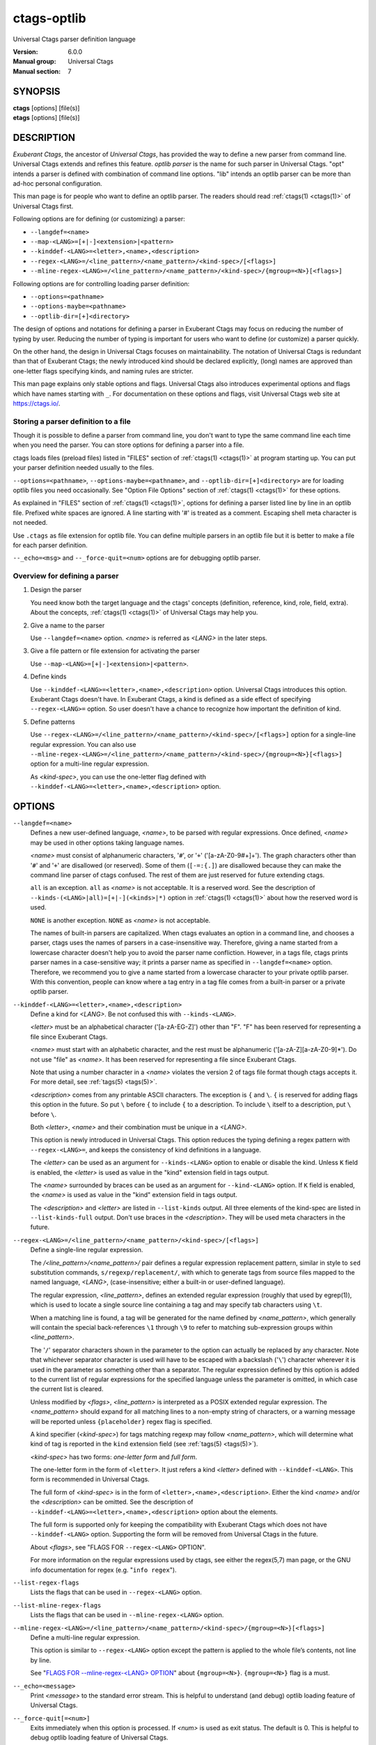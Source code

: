 .. _ctags-optlib(7):

==============================================================
ctags-optlib
==============================================================

Universal Ctags parser definition language

:Version: 6.0.0
:Manual group: Universal Ctags
:Manual section: 7

SYNOPSIS
--------
|	**ctags** [options] [file(s)]
|	**etags** [options] [file(s)]

DESCRIPTION
-----------

*Exuberant Ctags*, the ancestor of *Universal Ctags*, has provided
the way to define a new parser from command line.  Universal Ctags
extends and refines this feature. *optlib parser* is the name for such
parser in Universal Ctags. "opt" intends a parser is defined with
combination of command line options. "lib" intends an optlib parser
can be more than ad-hoc personal configuration.

This man page is for people who want to define an optlib parser. The
readers should read :ref:`ctags(1) <ctags(1)>` of Universal Ctags first.

Following options are for defining (or customizing) a parser:

* ``--langdef=<name>``
* ``--map-<LANG>=[+|-]<extension>|<pattern>``
* ``--kinddef-<LANG>=<letter>,<name>,<description>``
* ``--regex-<LANG>=/<line_pattern>/<name_pattern>/<kind-spec>/[<flags>]``
* ``--mline-regex-<LANG>=/<line_pattern>/<name_pattern>/<kind-spec>/{mgroup=<N>}[<flags>]``

Following options are for controlling loading parser definition:

* ``--options=<pathname>``
* ``--options-maybe=<pathname>``
* ``--optlib-dir=[+]<directory>``

The design of options and notations for defining a parser in
Exuberant Ctags may focus on reducing the number of typing by user.
Reducing the number of typing is important for users who want to
define (or customize) a parser quickly.

On the other hand, the design in Universal Ctags focuses on
maintainability. The notation of Universal Ctags is redundant than
that of Exuberant Ctags; the newly introduced kind should be declared
explicitly, (long) names are approved than one-letter flags
specifying kinds, and naming rules are stricter.

This man page explains only stable options and flags.  Universal Ctags
also introduces experimental options and flags which have names starting
with ``_``. For documentation on these options and flags, visit
Universal Ctags web site at https://ctags.io/.


Storing a parser definition to a file
~~~~~~~~~~~~~~~~~~~~~~~~~~~~~~~~~~~~~
Though it is possible to define a parser from command line, you don't
want to type the same command line each time when you need the parser.
You can store options for defining a parser into a file.

ctags loads files (preload files) listed in "FILES"
section of :ref:`ctags(1) <ctags(1)>` at program starting up. You can put your parser
definition needed usually to the files.

``--options=<pathname>``, ``--options-maybe=<pathname>``, and
``--optlib-dir=[+]<directory>`` are for loading optlib files you need
occasionally. See "Option File Options" section of :ref:`ctags(1) <ctags(1)>` for
these options.

As explained in "FILES" section of :ref:`ctags(1) <ctags(1)>`, options for defining a
parser listed line by line in an optlib file. Prefixed white spaces are
ignored. A line starting with '#' is treated as a comment.  Escaping
shell meta character is not needed.

Use ``.ctags`` as file extension for optlib file. You can define
multiple parsers in an optlib file but it is better to make a file for
each parser definition.

``--_echo=<msg>`` and ``--_force-quit=<num>`` options are for debugging
optlib parser.


Overview for defining a parser
~~~~~~~~~~~~~~~~~~~~~~~~~~~~~~~~~~~~~

1. Design the parser

   You need know both the target language and the ctags'
   concepts (definition, reference, kind, role, field, extra). About
   the concepts, :ref:`ctags(1) <ctags(1)>` of Universal Ctags may help you.

2. Give a name to the parser

   Use ``--langdef=<name>`` option. *<name>* is referred as *<LANG>* in
   the later steps.

3. Give a file pattern or file extension for activating the parser

   Use ``--map-<LANG>=[+|-]<extension>|<pattern>``.

4. Define kinds

   Use ``--kinddef-<LANG>=<letter>,<name>,<description>`` option.
   Universal Ctags introduces this option.  Exuberant Ctags doesn't
   have. In Exuberant Ctags, a kind is defined as a side effect of
   specifying ``--regex-<LANG>=`` option. So user doesn't have a
   chance to recognize how important the definition of kind.

5. Define patterns

   Use ``--regex-<LANG>=/<line_pattern>/<name_pattern>/<kind-spec>/[<flags>]``
   option for a single-line regular expression. You can also use
   ``--mline-regex-<LANG>=/<line_pattern>/<name_pattern>/<kind-spec>/{mgroup=<N>}[<flags>]``
   option for a multi-line regular expression.

   As *<kind-spec>*, you can use the one-letter flag defined with
   ``--kinddef-<LANG>=<letter>,<name>,<description>`` option.

OPTIONS
------------

``--langdef=<name>``
	Defines a new user-defined language, *<name>*, to be parsed with regular
	expressions. Once defined, *<name>* may be used in other options taking
	language names.

	*<name>* must consist of alphanumeric characters, '``#``', or '``+``'
	('[a-zA-Z0-9#+]+'). The graph characters other than '``#``' and
	'``+``' are disallowed (or reserved). Some of them (``[-=:{.]``) are
	disallowed because they can make the command line parser of
	ctags confused. The rest of them are just
	reserved for future extending ctags.

	``all`` is an exception.  ``all`` as *<name>* is not acceptable. It is
	a reserved word. See the description of
	``--kinds-(<LANG>|all)=[+|-](<kinds>|*)`` option in :ref:`ctags(1) <ctags(1)>` about how the
	reserved word is used.

	``NONE`` is another exception. ``NONE`` as *<name>* is not acceptable.

	The names of built-in parsers are capitalized. When
	ctags evaluates an option in a command line, and
	chooses a parser, ctags uses the names of
	parsers in a case-insensitive way. Therefore, giving a name
	started from a lowercase character doesn't help you to avoid the
	parser name confliction. However, in a tags file,
	ctags prints parser names in a case-sensitive
	way; it prints a parser name as specified in ``--langdef=<name>``
	option.  Therefore, we recommend you to give a name started from a
	lowercase character to your private optlib parser. With this
	convention, people can know where a tag entry in a tag file comes
	from a built-in parser or a private optlib parser.

``--kinddef-<LANG>=<letter>,<name>,<description>``
	Define a kind for *<LANG>*.
	Be not confused this with ``--kinds-<LANG>``.

	*<letter>* must be an alphabetical character ('[a-zA-EG-Z]')
	other than "F". "F" has been reserved for representing a file
	since Exuberant Ctags.

	*<name>* must start with an alphabetic character, and the rest
	must  be alphanumeric ('[a-zA-Z][a-zA-Z0-9]*'). Do not use
	"file" as *<name>*. It has been reserved for representing a file
	since Exuberant Ctags.

	Note that using a number character in a *<name>* violates the
	version 2 of tags file format though ctags
	accepts it. For more detail, see :ref:`tags(5) <tags(5)>`.

	*<description>* comes from any printable ASCII characters. The
	exception is ``{`` and ``\``. ``{`` is reserved for adding flags
	this option in the future. So put ``\`` before ``{`` to include
	``{`` to a description. To include ``\`` itself to a description,
	put ``\`` before ``\``.

	Both *<letter>*, *<name>* and their combination must be unique in
	a *<LANG>*.

	This option is newly introduced in Universal Ctags.  This option
	reduces the typing defining a regex pattern with
	``--regex-<LANG>=``, and keeps the consistency of kind
	definitions in a language.

	The *<letter>* can be used as an argument for ``--kinds-<LANG>``
	option to enable or disable the kind. Unless ``K`` field is
	enabled, the *<letter>* is used as value in the "kind" extension
	field in tags output.

	The *<name>* surrounded by braces can be used as an argument for
	``--kind-<LANG>`` option. If ``K`` field is enabled, the *<name>*
	is used as value in the "kind" extension field in tags output.

	The *<description>* and *<letter>* are listed in ``--list-kinds``
	output. All three elements of the kind-spec are listed in
	``--list-kinds-full`` output. Don't use braces in the
	*<description>*. They will be used meta characters in the future.

``--regex-<LANG>=/<line_pattern>/<name_pattern>/<kind-spec>/[<flags>]``
	Define a single-line regular expression.

	The */<line_pattern>/<name_pattern>/* pair defines a regular expression
	replacement pattern, similar in style to ``sed`` substitution
	commands, ``s/regexp/replacement/``, with which to generate tags from source files mapped to
	the named language, *<LANG>*, (case-insensitive; either a built-in
	or user-defined language).

	The regular expression, *<line_pattern>*, defines
	an extended regular expression (roughly that used by egrep(1)),
	which is used to locate a single source line containing a tag and
	may specify tab characters using ``\t``.

	When a matching line is
	found, a tag will be generated for the name defined by
	*<name_pattern>*, which generally will contain the special
	back-references ``\1`` through ``\9`` to refer to matching sub-expression
	groups within *<line_pattern>*.

	The '``/``' separator characters shown in the
	parameter to the option can actually be replaced by any
	character. Note that whichever separator character is used will
	have to be escaped with a backslash ('``\``') character wherever it is
	used in the parameter as something other than a separator. The
	regular expression defined by this option is added to the current
	list of regular expressions for the specified language unless the
	parameter is omitted, in which case the current list is cleared.

	Unless modified by *<flags>*, *<line_pattern>* is interpreted as a POSIX
	extended regular expression. The *<name_pattern>* should expand for all
	matching lines to a non-empty string of characters, or a warning
	message will be reported unless ``{placeholder}`` regex flag is
	specified.

	A kind specifier (*<kind-spec>*) for tags matching regexp may
	follow *<name_pattern>*, which will determine what kind of tag is
	reported in the ``kind`` extension field (see :ref:`tags(5) <tags(5)>`).

	*<kind-spec>* has two forms: *one-letter form* and *full form*.

	The	one-letter form in the form of ``<letter>``. It just refers a kind
	*<letter>* defined with ``--kinddef-<LANG>``. This form is recommended in
	Universal Ctags.

	The full form of *<kind-spec>* is in the form of
	``<letter>,<name>,<description>``. Either the kind *<name>* and/or the
	*<description>* can be omitted. See the description of
	``--kinddef-<LANG>=<letter>,<name>,<description>`` option about the
	elements.

	The full form is supported only for keeping the compatibility with Exuberant
	Ctags which does not have ``--kinddef-<LANG>`` option. Supporting the
	form will be removed from Universal Ctags in the future.

	.. MEMO: the following line is commented out
		If *<kind-spec>* is omitted, it defaults to ``r,regex``.

	About *<flags>*, see "FLAGS FOR ``--regex-<LANG>`` OPTION".

	For more information on the regular expressions used by
	ctags, see either the regex(5,7) man page, or
	the GNU info documentation for regex (e.g. "``info regex``").

``--list-regex-flags``
	Lists the flags that can be used in ``--regex-<LANG>`` option.

``--list-mline-regex-flags``
	Lists the flags that can be used in ``--mline-regex-<LANG>`` option.

``--mline-regex-<LANG>=/<line_pattern>/<name_pattern>/<kind-spec>/{mgroup=<N>}[<flags>]``
	Define a multi-line regular expression.

	This option is similar to ``--regex-<LANG>`` option except the pattern is
	applied to the whole file’s contents, not line by line.

	See "`FLAGS FOR --mline-regex-<LANG> OPTION`_" about ``{mgroup=<N>}``.
	``{mgroup=<N>}`` flag is a must.

``--_echo=<message>``
	Print *<message>* to the standard error stream.  This is helpful to
	understand (and debug) optlib loading feature of Universal Ctags.

``--_force-quit[=<num>]``
	Exits immediately when this option is processed.  If *<num>* is used
	as exit status. The default is 0.  This is helpful to debug optlib
	loading feature of Universal Ctags.


FLAGS FOR ``--regex-<LANG>`` OPTION
~~~~~~~~~~~~~~~~~~~~~~~~~~~~~~~~~~~~~

You can specify more than one flag, ``<letter>|{<name>}``, at the end of ``--regex-<LANG>`` to
control how Universal Ctags uses the pattern.

Exuberant Ctags uses a *<letter>* to represent a flag. In
Universal Ctags, a *<name>* surrounded by braces (name form) can be used
in addition to *<letter>*. The name form makes a user reading an optlib
file easier.

The most of all flags newly added in Universal Ctags
don't have the one-letter representation. All of them have only the name
representation. ``--list-regex-flags`` lists all the flags.

``basic`` (one-letter form ``b``)
	The pattern is interpreted as a POSIX basic regular expression.

``exclusive`` (one-letter form ``x``)
	Skip testing the other patterns if a line is matched to this
	pattern. This is useful to avoid using CPU to parse line comments.

``extend`` (one-letter form ``e``)
	The pattern is interpreted as a POSIX extended regular
	expression (default).

``pcre2`` (one-letter form ``p``, experimental)
	The pattern is interpreted as a PCRE2 regular expression explained
	in pcre2syntax(3).  This flag is available only if the ctags is
	built with ``pcre2`` library. See the output of
	``--list-features`` option to know whether your ctags is
	built-with ``pcre2`` or not.

``icase`` (one-letter form ``i``)
	The regular expression is to be applied in a case-insensitive
	manner.

``placeholder``
	Don't emit a tag captured with a regex pattern.  The replacement
	can be an empty string.  See the following description of
	``scope=...`` flag about how this is useful.

``postrun``
	Match the pattern at the end of all the parsing processes,
	including running build-in parsers, applying
	``--mline-regex-<LANG>`` patterns, and applying
	``--_mtable-regex-<LANG>`` patterns. This flag is useful for
	extending a built-in parser with the ``--regex-<LANG>=`` option.

	A built-in parser processes source files line by line provided by
	the main part of ctags.  The main part of
	ctags applies ``--regex-<LANG>=`` patterns to a
	line when providing the line to the built-in parser. Both the
	built-in parser for ``<LANG>`` and the patterns of
	``--regex-<LANG>=`` without ``postrun`` run side-by-side.

	Thus, ``--regex-<LANG>=`` patterns without ``postrun`` cannot use
	the tags information finally extracted by the built-in parser for
	``<LANG>``.  This is where the ``postrun`` comes into play. The
	main part never applies patterns with ``postrun`` when providing
	lines to built-in parsers. Instead, it applies the patterns after
	running the built-in parser.  In other words, it applies the
	patterns to a source file after providing all the file lines. The
	patterns can utilize the tags information completely extracted by
	the built-in parser.

	``--mline-regex-<LANG>`` and ``--_mtable-regex-<LANG>`` have no
	``{postrun}`` flag because the main part always applies the patterns
	specified with the options after running a built-in parser.

``scope=(ref|push|pop|clear|set|replace)``

	Specify what to do with the internal scope stack.

	A parser programmed with ``--regex-<LANG>`` has a stack (scope
	stack) internally. You can use it for tracking scope
	information. The ``scope=...`` flag is for manipulating and
	utilizing the scope stack.

	If ``{scope=push}`` is specified, a tag captured with
	``--regex-<LANG>`` is pushed to the stack. ``{scope=push}``
	implies ``{scope=ref}``.

	You can fill the scope field (``scope:``) of captured tag with
	``{scope=ref}``. If ``{scope=ref}`` flag is given,
	ctags attaches the tag at the top to the tag
	captured with ``--regex-<LANG>`` as the value for the ``scope:``
	field.

	ctags pops the tag at the top of the stack when
	``--regex-<LANG>`` with ``{scope=pop}`` is matched to the input
	line.

	Specifying ``{scope=clear}`` removes all the tags in the scope.
	Specifying ``{scope=set}`` removes all the tags in the scope, and
	then pushes the captured tag as ``{scope=push}`` does.

	``{scope=replace}`` does the three things sequentially. First it
	does the same as ``{scope=pop}``, then fills the ``scope:`` field
	of the tag captured with ``--regex-<LANG>``, and pushes the tag to
	the scope stack as if ``{scope=push}`` was given finally.
	You cannot specify another scope action together with
	``{scope=replace}``.

	You don't want to specify ``{scope=pop}{scope=push}`` as an
	alternative to ``{scope=replace}``; ``{scope=pop}{scope=push}``
	fills the ``scope:`` field of the tag captured with ``--regex-<LANG>``
	first, then pops the tag at the top of the stack, and pushes
	the captured tag to the scope stack finally. The timing when
	filling the end field is different between ``{scope=replace}`` and
	``{scope=pop}{scope=push}``.

	In some cases, you may want to use ``--regex-<LANG>`` only for its
	side effects: using it only to manipulate the stack but not for
	capturing a tag. In such a case, make *<name_pattern>* component of
	``--regex-<LANG>`` option empty while specifying ``{placeholder}``
	as a regex flag. For example, a non-named tag can be put on
	the stack by giving a regex flag "``{scope=push}{placeholder}``".

	You may wonder what happens if a regex pattern with
	``{scope=ref}`` flag matches an input line but the stack is empty,
	or a non-named tag is at the top. If the regex pattern contains a
	``{scope=ref}`` flag and the stack is empty, the ``{scope=ref}``
	flag is ignored and nothing is attached to the ``scope:`` field.

	If the top of the stack contains an unnamed tag,
	ctags searches deeper into the stack to find the
	top-most named tag. If it reaches the bottom of the stack without
	finding a named tag, the ``{scope=ref}`` flag is ignored and
	nothing is attached to the ``scope:`` field.

	When a named tag on the stack is popped or cleared as the side
	effect of a pattern matching, ctags attaches the
	line number of the match to the ``end:`` field of
	the named tag.

	ctags clears all of the tags on the stack when it
	reaches the end of the input source file. The line number of the
	end is attached to the ``end:`` field of the cleared tags.

``warning=<message>``
	print the given *<message>* at WARNING level

``fatal=<message>``
	print the given *<message>* and exit

FLAGS FOR ``--mline-regex-<LANG>`` OPTION
~~~~~~~~~~~~~~~~~~~~~~~~~~~~~~~~~~~~~~~~~

``mgroup=<N>``
	decide the location of the tag extracted with
	``--mline-regex-<LANG>`` option.

	*<N>* is the number of a capture group in the pattern, which is
	used to record the line number location of the tag. ``mgroup=<N>``
	flag is not an optional. You **must** add an ``mgroup=<N>`` flag,
	even if the *<N>* is ``0`` (meaning the start position of the
	whole regex pattern).

EXAMPLES
-------------

Perl Pod
~~~~~~~~~~~~~~~~~~~~~~~~~~~~~~~~~~~~~

This is the definition (pod.ctags) used in ctags for parsing Pod
(https://perldoc.perl.org/perlpod.html) file.

.. code-block:: ctags

   --langdef=pod
   --map-pod=+.pod

   --kinddef-pod=c,chapter,chapters
   --kinddef-pod=s,section,sections
   --kinddef-pod=S,subsection,subsections
   --kinddef-pod=t,subsubsection,subsubsections

   --regex-pod=/^=head1[ \t]+(.+)/\1/c/
   --regex-pod=/^=head2[ \t]+(.+)/\1/s/
   --regex-pod=/^=head3[ \t]+(.+)/\1/S/
   --regex-pod=/^=head4[ \t]+(.+)/\1/t/

Using scope regex flags
~~~~~~~~~~~~~~~~~~~~~~~~~~~~~~~~~~~~~

Let's think about writing a parser for a very small subset of the Ruby
language.

input source file (``input.srb``)::

	class Example
	  def methodA
		puts "in class_method"
	  end
	  def methodB
		puts "in class_method"
	  end
	end

The parser for the input should capture ``Example`` with ``class`` kind,
``methodA``, and ``methodB`` with ``method`` kind. ``methodA`` and ``methodB``
should have ``Example`` as their scope. ``end:`` fields of each tag
should have proper values.

optlib file (``sub-ruby.ctags``):

.. code-block:: ctags

	--langdef=subRuby
	--map-subRuby=.srb
	--kinddef-subRuby=c,class,classes
	--kinddef-subRuby=m,method,methods
	--regex-subRuby=/^class[ \t]+([a-zA-Z][a-zA-Z0-9]+)/\1/c/{scope=push}
	--regex-subRuby=/^end///{scope=pop}{placeholder}
	--regex-subRuby=/^[ \t]+def[ \t]+([a-zA-Z][a-zA-Z0-9_]+)/\1/m/{scope=push}
	--regex-subRuby=/^[ \t]+end///{scope=pop}{placeholder}

command line and output::

	$ ctags --quiet --fields=+eK \
	--options=./sub-ruby.ctags -o - input.srb
	Example	input.srb	/^class Example$/;"	class	end:8
	methodA	input.srb	/^  def methodA$/;"	method	class:Example	end:4
	methodB	input.srb	/^  def methodB$/;"	method	class:Example	end:7


SEE ALSO
--------

The official Universal Ctags web site at:

https://ctags.io/

:ref:`ctags(1) <ctags(1)>`, :ref:`tags(5) <tags(5)>`, regex(3), regex(7), egrep(1), pcre2syntax(3)

AUTHOR
------

Universal Ctags project
https://ctags.io/
(This man page partially derived from :ref:`ctags(1) <ctags(1)>` of
Executable-ctags)

Darren Hiebert <dhiebert@users.sourceforge.net>
http://DarrenHiebert.com/
